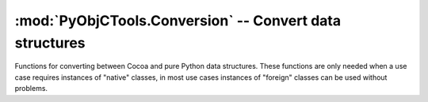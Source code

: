 =========================================================
:mod:`PyObjCTools.Conversion` -- Convert data structures
=========================================================

.. module:: PyObjCTools.Conversion
   :synopsis: Convert data structures

Functions for converting between Cocoa and pure Python data structures. These
functions are only needed when a use case requires instances of "native" classes,
in most use cases instances of "foreign" classes can be used without problems.

.. function:: propertyListFromPythonCollection(pyCol, conversionHelper=None)

    Convert a Python collection (dictionary, array, tuple, string) into an
    Objective-C collection.

    :param pyCol: The python value to convert
    :param conversionHelper: Callable with a single argument that accepts a value
                             and returns the Cocoa equivalent. This function is
                             called for values which *propertyListFromPythonCollection*
                             cannot convert automatically.
    :returns: The Cocoa representation of *pyCol*

.. function:: pythonCollectionFromPropertyList(ocCol, conversionHelper=None)

    Converts a Foundation based collection-- a property list-- into a Python
    collection.

    :param ocCol: The Cocoa value to convert
    :param conversionHelper: Callable with a single argument that accepts a value
                             and returns the Python equivalent. This function is
                             called for values which *pythonCollectionFromPropertyList*
                             cannot convert automatically.
    :returns: The Python representation of *ocCol*

.. function:: serializePropertyList(aPropertyList, format="xml") -> bytes

   Serialize a property list into a byte string.

   .. note:: For cross platform code the standard library module :mod:`plistlib` should be used.

   :param aPropertyList: A property list value (list, dict, ...)
   :param format: The format to use, ``"xml"`` for an XML property list, or
                  ``"binary"`` for a binary property list.
   :returns: A serialized property list with the contents of *aPropertyList*

.. function:: deserializePropertyList(propertyListData)

   Deserialize a property list from a byte string.

   .. note:: For cross platform code the standard library module :mod:`plistlib` should be used.

   :param propertyListData: A byte string with the serialized property list
   :returns: The deserialized value (dict, tuple, ...)

.. function:: toPythonDecimal(aNSDecimalNumber) -> decimal.Decimal

   Convert an instance of ``NSDecimalNumber`` to ``decimal.Decimal``

   :param aNSDecimalNumber: The value to convert
   :returns: *aNSDecimalNumber* converted to :class:`decimal.Decimal`


.. function:: fromPythonDecimal(aPythonDecimal) -> NSDecimalNumber

   Convert an instance of ``decimal.Decimal`` to ``NSDecimalNumber``

   :param aPythonDecimal: The value to convert
   :returns: *aPythonDecimal* converted to :class:`NSDecimalNumber`.
